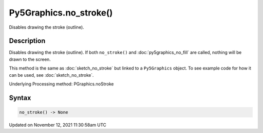 Py5Graphics.no_stroke()
=======================

Disables drawing the stroke (outline).

Description
-----------

Disables drawing the stroke (outline). If both ``no_stroke()`` and :doc:`py5graphics_no_fill` are called, nothing will be drawn to the screen.

This method is the same as :doc:`sketch_no_stroke` but linked to a ``Py5Graphics`` object. To see example code for how it can be used, see :doc:`sketch_no_stroke`.

Underlying Processing method: PGraphics.noStroke

Syntax
------

.. code:: python

    no_stroke() -> None

Updated on November 12, 2021 11:30:58am UTC


